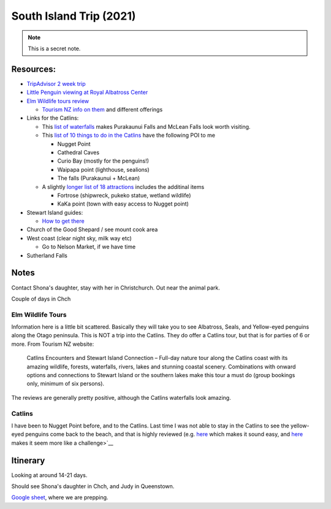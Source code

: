 South Island Trip (2021)
========================


.. note::

  This is a secret note.


Resources:
----------

* `TripAdvisor 2 week trip <https://www.tripadvisor.com/ShowTopic-g255104-i125-k11147071-2_week_South_Island_photography_trip-New_Zealand.html>`__
* `Little Penguin viewing at Royal Albatross Center <https://albatross.org.nz/otago-peninsula-tours/little-blue-penguin-viewing>`__
* `Elm Wildlife tours review <https://www.tripadvisor.com/Attraction_Review-g255119-d546519-Reviews-Elm_Wildlife_Tours-Dunedin_Otago_Region_South_Island.html#REVIEWS>`__
  
  * `Tourism NZ info on them <https://www.tourism.net.nz/new-zealand/tours/nature-tours/otago/elm-wildlife-tours>`__ and different offerings
* Links for the Catlins:
  
  * This `list of waterfalls <https://nzpocketguide.com/12-wonderful-waterfalls-new-zealand/>`__ makes Purakaunui Falls and McLean Falls look
    worth visiting.
  * This `list of 10 things to do in the Catlins <https://nzpocketguide.com/10-must-dos-in-the-catlins/>`__  have the following POI to me

    * Nugget Point
    * Cathedral Caves
    * Curio Bay (mostly for the penguins!)
    * Waipapa point (lighthouse, sealions)
    * The falls (Purakaunui + McLean)
  
  * A slightly `longer list of 18 attractions <https://nzpocketguide.com/18-attractions-you-cant-miss-in-the-catlins/>`__  includes the
    additinal items
    
    * Fortrose (shipwreck, pukeko statue, wetland wildlife)
    * KaKa point (town with easy access to Nugget point)
* Stewart Island guides:
  
  * `How to get there <https://nzpocketguide.com/stewart-island-backpacker-guide/>`__ 
* Church of the Good Shepard / see mount cook area
* West coast (clear night sky, milk way etc)
  
  * Go to Nelson Market, if we have time
* Sutherland Falls


Notes
-----

Contact Shona's daughter, stay with her in Christchurch.
Out near the animal park.

Couple of days in Chch




Elm Wildlife Tours
~~~~~~~~~~~~~~~~~~

Information here is a little bit scattered. Basically they will take you to see Albatross, Seals, and Yellow-eyed penguins along the 
Otago peninsula.
This is NOT a trip into the Catlins.
They do offer a Catlins tour, but that is for parties of 6 or more. From Tourism NZ website:

  Catlins Encounters and Stewart Island Connection – Full-day nature tour along the Catlins coast with its amazing wildlife, forests, waterfalls, rivers, lakes and stunning coastal scenery. Combinations with onward options and connections to Stewart Island or the southern lakes make this tour a must do (group bookings only, minimum of six persons).

The reviews are generally pretty positive, although the Catlins waterfalls look amazing.

Catlins
~~~~~~~

I have been to Nugget Point before, and to the Catlins. Last time I was not able to stay in the Catlins to see the yellow-eyed penguins
come back to the beach, and that is highly reviewed (e.g. `here <https://www.tripadvisor.com/ShowUserReviews-g7382821-d3600126-r159803132-Curio_Bay_Natural_Heritage_Centre-Curio_Bay_Southland_Region_South_Island.html>`__  which makes it sound easy, and `here <http://blog.forestandbird.org.nz/hoiho-spotting-at-curio-bay/?gclid=Cj0KCQiAwf39BRCCARIsALXWETyySShRPWolHKFLxefQIdOGy7PeT4C5G47qVCg0A8u7syI74KJaDt0aAmqDEALw_wcB>`__  makes it seem more like a challenge>`__ 


Itinerary
---------

Looking at around 14-21 days.

Should see Shona's daughter in Chch, and Judy in Queenstown.

`Google sheet
<https://docs.google.com/spreadsheets/d/1fua8OPfZLXCiNRFkVtrzVgDZCzwdZhikpEdSQSdXDQE/edit#gid=0>`__, where we are prepping.


.. itinerary::

    Also another note